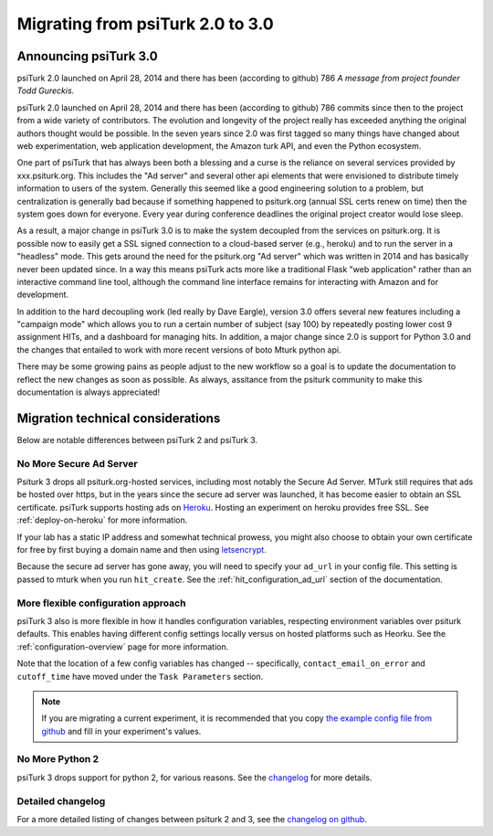 .. _migrating:

Migrating from psiTurk 2.0 to 3.0
=================================

Announcing psiTurk 3.0
~~~~~~~~~~~~~~~~~~~~~~

psiTurk 2.0 launched on April 28, 2014 and there has been (according to github) 786 
*A message from project founder Todd Gureckis.*

psiTurk 2.0 launched on April 28, 2014 and there has been (according to github) 786
commits since then to the project from a wide variety of contributors.  The evolution and
longevity of the project really has exceeded anything the original authors thought
would be possible.  In the seven years since 2.0 was first tagged so many things have changed
about web experimentation, web application development, the Amazon turk API, and even the 
Python ecosystem.

One part of psiTurk that has always been both a blessing and a curse is the reliance on 
several services provided by xxx.psiturk.org.  This includes the "Ad server" and several other 
api elements that were envisioned to distribute timely information to users of the system.
Generally this seemed like a good engineering solution to a problem, but centralization is generally
bad because if something happened to psiturk.org (annual SSL certs renew on time) then the system
goes down for everyone.  Every year during conference deadlines the original project creator
would lose sleep.

As a result, a major change in psiTurk 3.0 is to make the system decoupled from the services on
psiturk.org.  It is possible now to easily get a SSL signed connection to a cloud-based server (e.g., 
heroku) and to run the server in a "headless" mode. This gets around the need for the psiturk.org
"Ad server" which was written in 2014 and has basically never been updated since.  In a way this 
means psiTurk acts more like a traditional Flask "web application" rather than an interactive
command line tool, although the command line interface remains for interacting with Amazon and 
for development.

In addition to the hard decoupling work (led really by Dave Eargle), version 3.0 offers several new features
including a "campaign mode" which allows you to run a certain number of subject (say 100) by repeatedly
posting lower cost 9 assignment HITs, and a dashboard for managing hits.  In addition, a major change 
since 2.0 is support for Python 3.0 and the changes that entailed to work with more recent
versions of boto Mturk python api.

There may be some growing pains as people adjust to the new workflow so a goal is to update the
documentation to reflect the new changes as soon as possible.  As always, assitance from the psiturk
community to make this documentation is always appreciated!


Migration technical considerations
~~~~~~~~~~~~~~~~~~~~~~~~~~~~~~~~~~

Below are notable differences between psiTurk 2 and psiTurk 3.

No More Secure Ad Server
------------------------

Psiturk 3 drops all psiturk.org-hosted services, including most notably the Secure Ad Server.
MTurk still requires that ads be hosted over https, but in the years since the secure ad server was launched,
it has become easier to obtain an SSL certificate. psiTurk supports hosting ads
on `Heroku <https://www.heroku.com/>`_. Hosting an experiment on heroku provides free SSL.
See :ref:`deploy-on-heroku` for more information.

If your lab has a static IP address and somewhat technical prowess, you might also choose to obtain your
own certificate for free by first buying a domain name and then using `letsencrypt <https://letsencrypt.org/>`_.

Because the secure ad server has gone away, you will need to specify your ``ad_url``
in your config file. This setting is passed to mturk when you run ``hit_create``.
See the :ref:`hit_configuration_ad_url` section of the documentation.

More flexible configuration approach
------------------------------------

psiTurk 3 also is more flexible in how it handles configuration variables, respecting
environment variables over psiturk defaults. This enables
having different config settings locally versus on hosted platforms such as Heorku.
See the :ref:`configuration-overview` page for more information.

Note that the location of a few config variables has changed -- specifically,
``contact_email_on_error`` and ``cutoff_time`` have moved under the ``Task Parameters`` section.

.. note::
  If you are migrating a current experiment, it is recommended that you copy
  `the example config file from github <example-config-file_>`_
  and fill in your experiment's values.

.. _example-config-file: https://github.com/NYUCCL/psiTurk/blob/master/psiturk/example/config.txt.sample

No More Python 2
----------------

psiTurk 3 drops support for python 2, for various reasons. See the changelog_ for
more details.

Detailed changelog
------------------

For a more detailed listing of changes between psiturk 2 and 3, see the
`changelog on github <changelog_>`_.

.. _changelog: https://github.com/NYUCCL/psiTurk/blob/master/CHANGELOG.md
